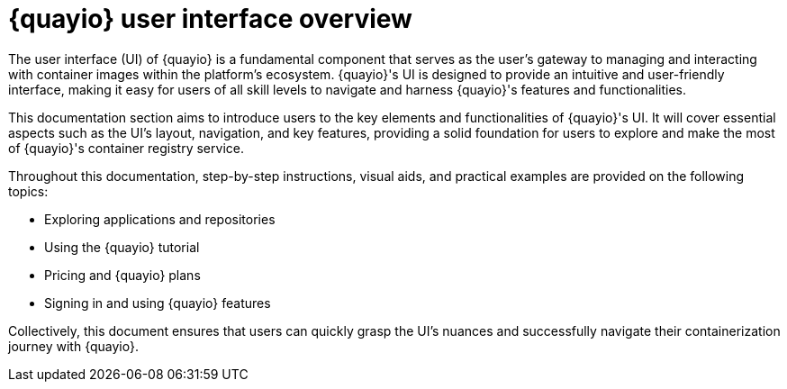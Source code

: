 :_mod-docs-content-type: CONCEPT
[id="quayio-ui-overview"]
= {quayio} user interface overview

The user interface (UI) of {quayio} is a fundamental component that serves as the user's gateway to managing and interacting with container images within the platform's ecosystem. {quayio}'s UI is designed to provide an intuitive and user-friendly interface, making it easy for users of all skill levels to navigate and harness {quayio}'s features and functionalities.

This documentation section aims to introduce users to the key elements and functionalities of {quayio}'s UI. It will cover essential aspects such as the UI's layout, navigation, and key features, providing a solid foundation for users to explore and make the most of {quayio}'s container registry service.

Throughout this documentation, step-by-step instructions, visual aids, and practical examples are provided on the following topics:

* Exploring applications and repositories 
* Using the {quayio} tutorial
* Pricing and {quayio} plans 
* Signing in and using {quayio} features

Collectively, this document ensures that users can quickly grasp the UI's nuances and successfully navigate their containerization journey with {quayio}.